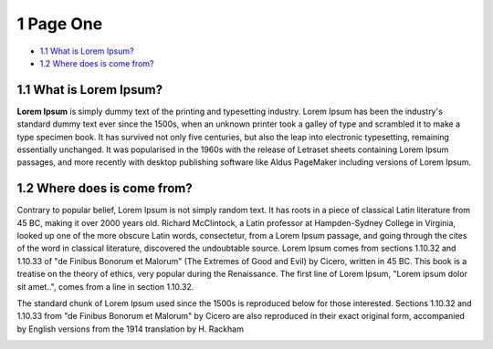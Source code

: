 1 Page One
==========

-  `1.1 What is Lorem Ipsum? <#id-1PageOne-1.1WhatisLoremIpsum?>`__

-  `1.2 Where does is come
   from? <#id-1PageOne-1.2Wheredoesiscomefrom?>`__

1.1 What is Lorem Ipsum?
------------------------

**Lorem Ipsum** is simply dummy text of the printing and typesetting
industry. Lorem Ipsum has been the industry's standard dummy text ever
since the 1500s, when an unknown printer took a galley of type and
scrambled it to make a type specimen book. It has survived not only five
centuries, but also the leap into electronic typesetting, remaining
essentially unchanged. It was popularised in the 1960s with the release
of Letraset sheets containing Lorem Ipsum passages, and more recently
with desktop publishing software like Aldus PageMaker including versions
of Lorem Ipsum.

.. image:: media/downloaded_git/docs/pages/media/1/media/image1.tmp
   :width: 4.875in
   :height: 3.25in

1.2 Where does is come from?
----------------------------

Contrary to popular belief, Lorem Ipsum is not simply random text. It
has roots in a piece of classical Latin literature from 45 BC, making it
over 2000 years old. Richard McClintock, a Latin professor at
Hampden-Sydney College in Virginia, looked up one of the more obscure
Latin words, consectetur, from a Lorem Ipsum passage, and going through
the cites of the word in classical literature, discovered the
undoubtable source. Lorem Ipsum comes from sections 1.10.32 and 1.10.33
of "de Finibus Bonorum et Malorum" (The Extremes of Good and Evil) by
Cicero, written in 45 BC. This book is a treatise on the theory of
ethics, very popular during the Renaissance. The first line of Lorem
Ipsum, "Lorem ipsum dolor sit amet..", comes from a line in section
1.10.32.

The standard chunk of Lorem Ipsum used since the 1500s is reproduced
below for those interested. Sections 1.10.32 and 1.10.33 from "de
Finibus Bonorum et Malorum" by Cicero are also reproduced in their exact
original form, accompanied by English versions from the 1914 translation
by H. Rackham

.. image:: media/downloaded_git/docs/pages/media/1/media/image2.tmp
   :width: 4.875in
   :height: 6.5in
